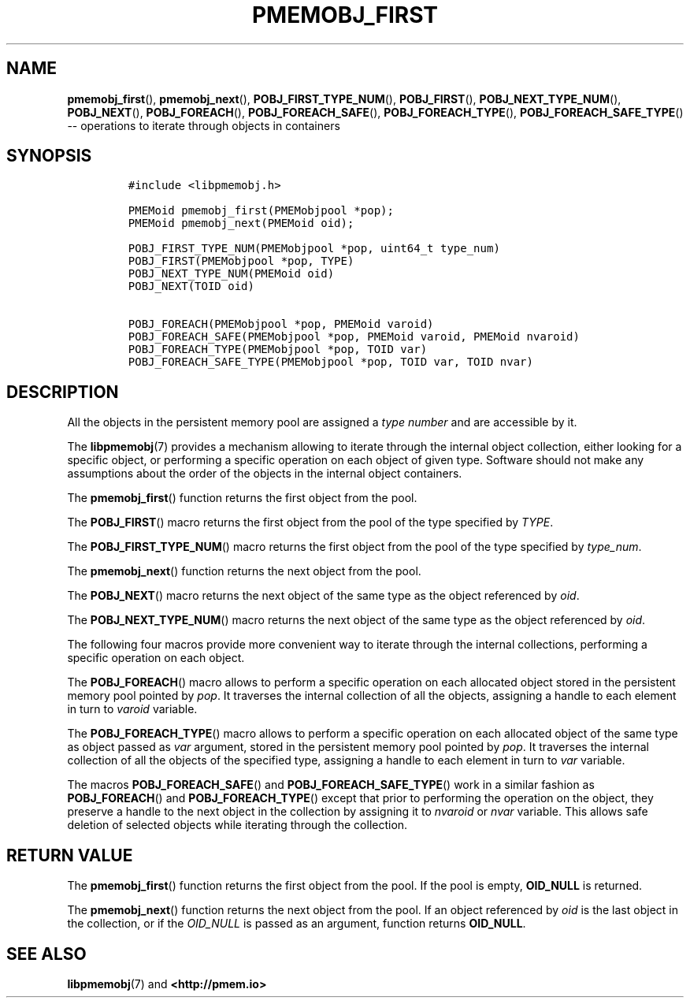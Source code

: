 .\" Automatically generated by Pandoc 1.16.0.2
.\"
.TH "PMEMOBJ_FIRST" "3" "2017-11-09" "NVM Library - pmemobj API version 2.2" "NVML Programmer's Manual"
.hy
.\" Copyright 2014-2017, Intel Corporation
.\"
.\" Redistribution and use in source and binary forms, with or without
.\" modification, are permitted provided that the following conditions
.\" are met:
.\"
.\"     * Redistributions of source code must retain the above copyright
.\"       notice, this list of conditions and the following disclaimer.
.\"
.\"     * Redistributions in binary form must reproduce the above copyright
.\"       notice, this list of conditions and the following disclaimer in
.\"       the documentation and/or other materials provided with the
.\"       distribution.
.\"
.\"     * Neither the name of the copyright holder nor the names of its
.\"       contributors may be used to endorse or promote products derived
.\"       from this software without specific prior written permission.
.\"
.\" THIS SOFTWARE IS PROVIDED BY THE COPYRIGHT HOLDERS AND CONTRIBUTORS
.\" "AS IS" AND ANY EXPRESS OR IMPLIED WARRANTIES, INCLUDING, BUT NOT
.\" LIMITED TO, THE IMPLIED WARRANTIES OF MERCHANTABILITY AND FITNESS FOR
.\" A PARTICULAR PURPOSE ARE DISCLAIMED. IN NO EVENT SHALL THE COPYRIGHT
.\" OWNER OR CONTRIBUTORS BE LIABLE FOR ANY DIRECT, INDIRECT, INCIDENTAL,
.\" SPECIAL, EXEMPLARY, OR CONSEQUENTIAL DAMAGES (INCLUDING, BUT NOT
.\" LIMITED TO, PROCUREMENT OF SUBSTITUTE GOODS OR SERVICES; LOSS OF USE,
.\" DATA, OR PROFITS; OR BUSINESS INTERRUPTION) HOWEVER CAUSED AND ON ANY
.\" THEORY OF LIABILITY, WHETHER IN CONTRACT, STRICT LIABILITY, OR TORT
.\" (INCLUDING NEGLIGENCE OR OTHERWISE) ARISING IN ANY WAY OUT OF THE USE
.\" OF THIS SOFTWARE, EVEN IF ADVISED OF THE POSSIBILITY OF SUCH DAMAGE.
.SH NAME
.PP
\f[B]pmemobj_first\f[](), \f[B]pmemobj_next\f[](),
\f[B]POBJ_FIRST_TYPE_NUM\f[](), \f[B]POBJ_FIRST\f[](),
\f[B]POBJ_NEXT_TYPE_NUM\f[](), \f[B]POBJ_NEXT\f[](),
\f[B]POBJ_FOREACH\f[](), \f[B]POBJ_FOREACH_SAFE\f[](),
\f[B]POBJ_FOREACH_TYPE\f[](), \f[B]POBJ_FOREACH_SAFE_TYPE\f[]() \-\-
operations to iterate through objects in containers
.SH SYNOPSIS
.IP
.nf
\f[C]
#include\ <libpmemobj.h>

PMEMoid\ pmemobj_first(PMEMobjpool\ *pop);
PMEMoid\ pmemobj_next(PMEMoid\ oid);

POBJ_FIRST_TYPE_NUM(PMEMobjpool\ *pop,\ uint64_t\ type_num)
POBJ_FIRST(PMEMobjpool\ *pop,\ TYPE)
POBJ_NEXT_TYPE_NUM(PMEMoid\ oid)
POBJ_NEXT(TOID\ oid)

POBJ_FOREACH(PMEMobjpool\ *pop,\ PMEMoid\ varoid)
POBJ_FOREACH_SAFE(PMEMobjpool\ *pop,\ PMEMoid\ varoid,\ PMEMoid\ nvaroid)
POBJ_FOREACH_TYPE(PMEMobjpool\ *pop,\ TOID\ var)
POBJ_FOREACH_SAFE_TYPE(PMEMobjpool\ *pop,\ TOID\ var,\ TOID\ nvar)
\f[]
.fi
.SH DESCRIPTION
.PP
All the objects in the persistent memory pool are assigned a \f[I]type
number\f[] and are accessible by it.
.PP
The \f[B]libpmemobj\f[](7) provides a mechanism allowing to iterate
through the internal object collection, either looking for a specific
object, or performing a specific operation on each object of given type.
Software should not make any assumptions about the order of the objects
in the internal object containers.
.PP
The \f[B]pmemobj_first\f[]() function returns the first object from the
pool.
.PP
The \f[B]POBJ_FIRST\f[]() macro returns the first object from the pool
of the type specified by \f[I]TYPE\f[].
.PP
The \f[B]POBJ_FIRST_TYPE_NUM\f[]() macro returns the first object from
the pool of the type specified by \f[I]type_num\f[].
.PP
The \f[B]pmemobj_next\f[]() function returns the next object from the
pool.
.PP
The \f[B]POBJ_NEXT\f[]() macro returns the next object of the same type
as the object referenced by \f[I]oid\f[].
.PP
The \f[B]POBJ_NEXT_TYPE_NUM\f[]() macro returns the next object of the
same type as the object referenced by \f[I]oid\f[].
.PP
The following four macros provide more convenient way to iterate through
the internal collections, performing a specific operation on each
object.
.PP
The \f[B]POBJ_FOREACH\f[]() macro allows to perform a specific operation
on each allocated object stored in the persistent memory pool pointed by
\f[I]pop\f[].
It traverses the internal collection of all the objects, assigning a
handle to each element in turn to \f[I]varoid\f[] variable.
.PP
The \f[B]POBJ_FOREACH_TYPE\f[]() macro allows to perform a specific
operation on each allocated object of the same type as object passed as
\f[I]var\f[] argument, stored in the persistent memory pool pointed by
\f[I]pop\f[].
It traverses the internal collection of all the objects of the specified
type, assigning a handle to each element in turn to \f[I]var\f[]
variable.
.PP
The macros \f[B]POBJ_FOREACH_SAFE\f[]() and
\f[B]POBJ_FOREACH_SAFE_TYPE\f[]() work in a similar fashion as
\f[B]POBJ_FOREACH\f[]() and \f[B]POBJ_FOREACH_TYPE\f[]() except that
prior to performing the operation on the object, they preserve a handle
to the next object in the collection by assigning it to \f[I]nvaroid\f[]
or \f[I]nvar\f[] variable.
This allows safe deletion of selected objects while iterating through
the collection.
.SH RETURN VALUE
.PP
The \f[B]pmemobj_first\f[]() function returns the first object from the
pool.
If the pool is empty, \f[B]OID_NULL\f[] is returned.
.PP
The \f[B]pmemobj_next\f[]() function returns the next object from the
pool.
If an object referenced by \f[I]oid\f[] is the last object in the
collection, or if the \f[I]OID_NULL\f[] is passed as an argument,
function returns \f[B]OID_NULL\f[].
.SH SEE ALSO
.PP
\f[B]libpmemobj\f[](7) and \f[B]<http://pmem.io>\f[]

